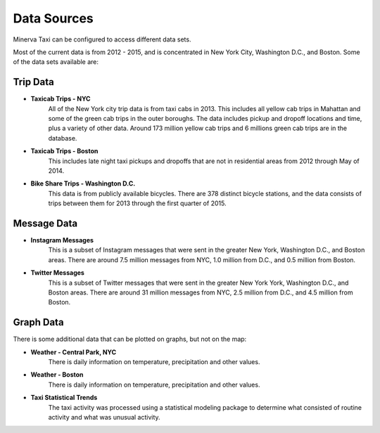 Data Sources
------------

Minerva Taxi can be configured to access different data sets.

Most of the current data is from 2012 - 2015, and is concentrated in New York City, Washington D.C., and Boston.  Some of the data sets available are:

Trip Data
=========

* **Taxicab Trips - NYC**
    All of the New York city trip data is from taxi cabs in 2013.  This
    includes all yellow cab trips in Mahattan and some of the green cab
    trips in the outer boroughs.  The data includes pickup and dropoff 
    locations and time, plus a variety of other data.  Around 173 million
    yellow cab trips and 6 millions green cab trips are in the database.

* **Taxicab Trips - Boston**
    This includes late night taxi pickups and dropoffs that are not in
    residential areas from 2012 through May of 2014.

* **Bike Share Trips - Washington D.C.**
    This data is from publicly available bicycles.  There are 378 distinct
    bicycle stations, and the data consists of trips between them for 2013
    through the first quarter of 2015.

Message Data
============

* **Instagram Messages**
    This is a subset of Instagram messages that were sent in the greater New
    York, Washington D.C., and Boston areas.  There are around 7.5 million
    messages from NYC, 1.0 million from D.C., and 0.5 million from Boston.

* **Twitter Messages**
    This is a subset of Twitter messages that were sent in the greater New York
    York, Washington D.C., and Boston areas.  There are around 31 million
    messages from NYC, 2.5 million from D.C., and 4.5 million from Boston.

Graph Data
==========

There is some additional data that can be plotted on graphs, but not on the map:

* **Weather - Central Park, NYC**
      There is daily information on temperature, precipitation and other values.

* **Weather - Boston**
      There is daily information on temperature, precipitation and other values.
  
* **Taxi Statistical Trends**
    The taxi activity was processed using a statistical modeling package to determine what consisted of routine activity and what was unusual activity.

